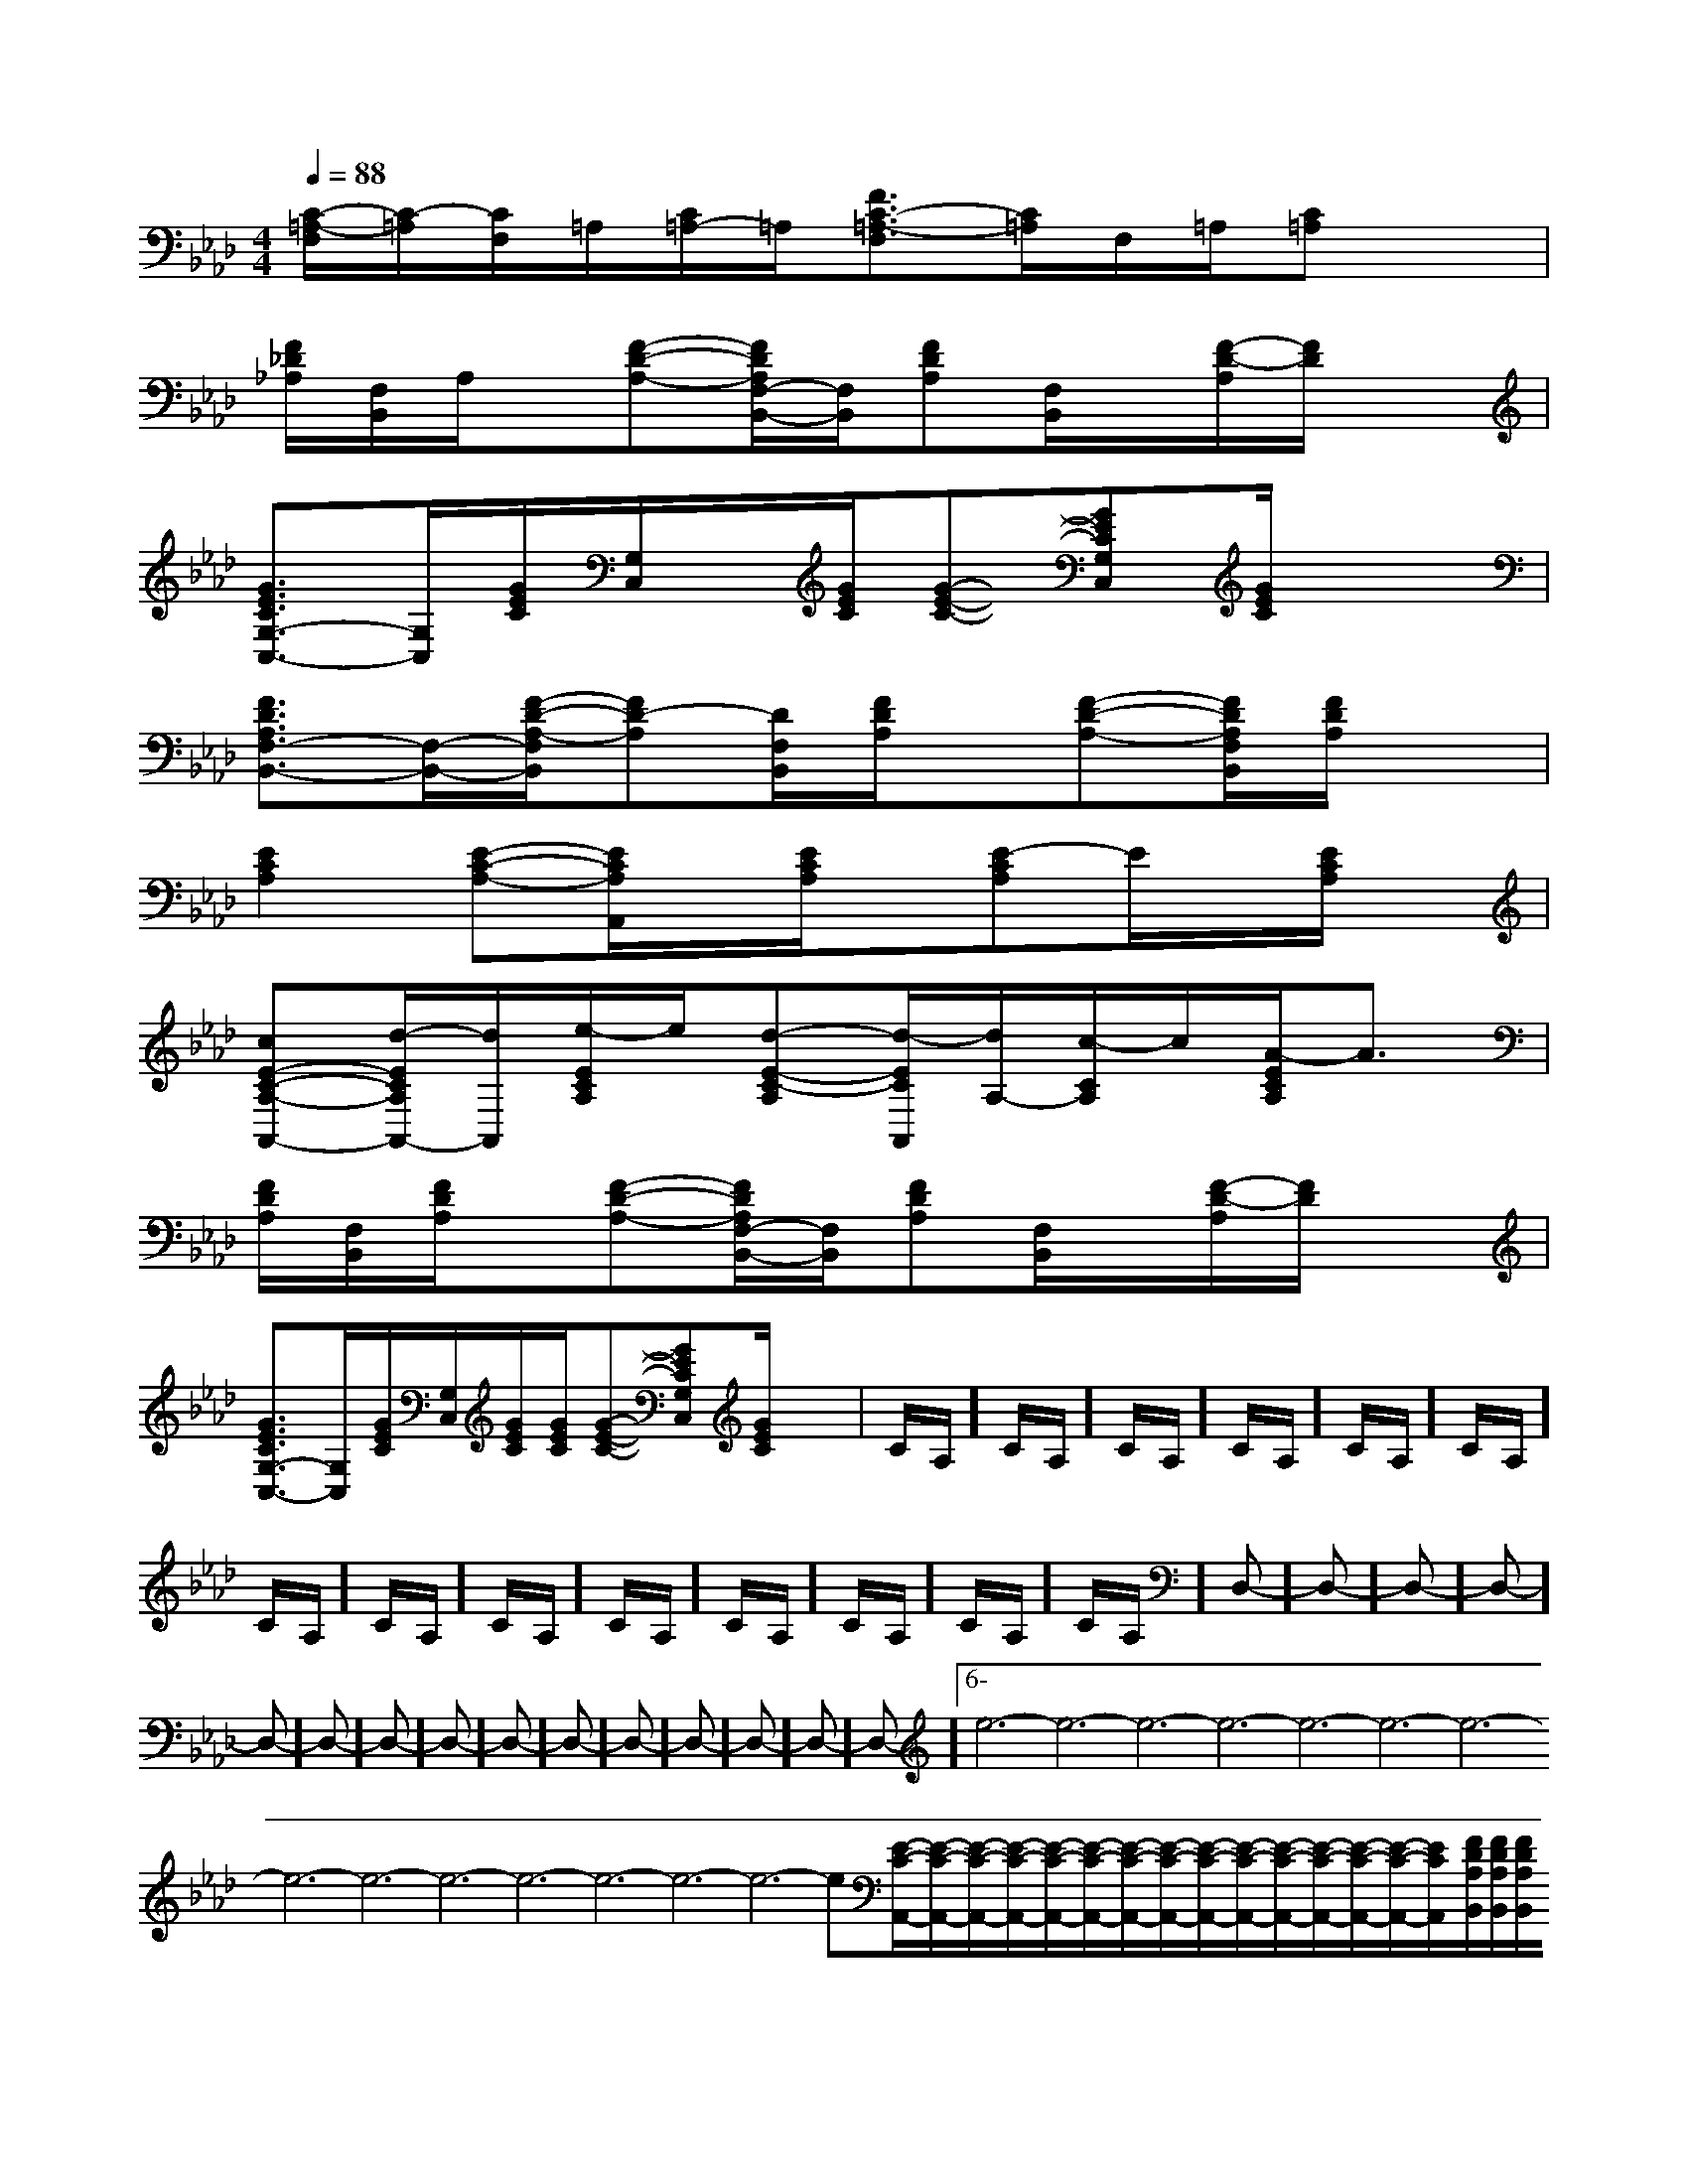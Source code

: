 X:1
T:
M:4/4
L:1/8
Q:1/4=88
K:Ab
%4flats
%%MIDI program 0
%%MIDI program 0
V:1
%%MIDI program 24
[C/2-=A,/2-F,/2][C/2-=A,/2][C/2F,/2]=A,/2[C/2=A,/2-]=A,/2[F3/2C3/2-=A,3/2-F,3/2][C/2=A,/2]F,/2=A,/2[C=A,]x|
[F/2_D/2_A,/2][F,/2B,,/2]A,/2x/2[F-D-A,-][F/2D/2A,/2F,/2-B,,/2-][F,/2B,,/2][FDA,][F,/2B,,/2]x/2[F/2-D/2-A,/2][F/2D/2]x|
[G3/2E3/2C3/2G,3/2-C,3/2-][G,/2C,/2][G/2E/2C/2][G,/2C,/2]x/2[G/2E/2C/2][G-E-C-][GECG,C,][G/2E/2C/2]x3/2|
[F3/2D3/2A,3/2F,3/2-B,,3/2-][F,/2-B,,/2-][F/2-D/2-A,/2-F,/2B,,/2][FD-A,][D/2F,/2B,,/2][F/2D/2A,/2]x/2[F-D-A,-][F/2D/2A,/2F,/2B,,/2][F/2D/2A,/2]x|
[E2C2A,2][E-C-A,-][E/2C/2A,/2A,,/2]x/2[E/2C/2A,/2]x/2[E-CA,]E/2x/2[E/2C/2A,/2]x/2|
[cE-C-A,-A,,-][d/2-E/2C/2A,/2A,,/2-][d/2A,,/2][e/2-E/2C/2A,/2]e/2[d-E-C-A,][d/2-E/2C/2A,,/2][d/2A,/2-][c/2-C/2A,/2]c/2[A/2-E/2C/2A,/2]A3/2|
[F/2D/2A,/2][F,/2B,,/2][F/2D/2A,/2]x/2[F-D-A,-][F/2D/2A,/2F,/2-B,,/2-][F,/2B,,/2][FDA,][F,/2B,,/2]x/2[F/2-D/2-A,/2][F/2D/2]x|
[G3/2E3/2C3/2G,3/2-C,3/2-][G,/2C,/2][G/2E/2C/2][G,/2C,/2][G/2E/2C/2][G/2E/2C/2][G-E-C-][GECG,C,][G/2E/2C/2]x3/2|C/2A,/2]C/2A,/2]C/2A,/2]C/2A,/2]C/2A,/2]C/2A,/2]C/2A,/2]C/2A,/2]C/2A,/2]C/2A,/2]C/2A,/2]C/2A,/2]C/2A,/2]C/2A,/2]D,-]D,-]D,-]D,-]D,-]D,-]D,-]D,-]D,-]D,-]D,-]D,-]D,-]D,-]D,-]6-e6-e6-e6-e6-e6-e6-e6-e6-e6-e6-e6-e6-e6-e6-e[E/2-C/2-A,,/2-][E/2-C/2-A,,/2-][E/2-C/2-A,,/2-][E/2-C/2-A,,/2-][E/2-C/2-A,,/2-][E/2-C/2-A,,/2-][E/2-C/2-A,,/2-][E/2-C/2-A,,/2-][E/2-C/2-A,,/2-][E/2-C/2-A,,/2-][E/2-C/2-A,,/2-][E/2-C/2-A,,/2-][E/2-C/2-A,,/2-][E/2-C/2-A,,/2-][E/2-C/2-A,,/2-][F/2D/2A,/2B,,/2][F/2D/2A,/2B,,/2][F/2D/2A,/2B,,/2][F/2D/2A,/2B,,/2][F/2D/2A,/2B,,/2][F/2D/2A,/2B,,/2][F/2D/2A,/2B,,/2][F/2D/2A,/2B,,/2][F/2D/2A,/2B,,/2][F/2D/2A,/2B,,/2][F/2D/2A,/2B,,/2][F/2D/2A,/2B,,/2][F/2D/2A,/2B,,/2][F/2D/2A,/2B,,/2][GDB,G,D,G,,-][GDB,G,D,G,,-][GDB,G,D,G,,-][GDB,G,D,G,,-][GDB,G,D,G,,-][GDB,G,D,G,,-][GDB,G,D,G,,-][GDB,G,D,G,,-][GDB,G,D,G,,-][GDB,G,D,G,,-][GDB,G,D,G,,-][GDB,G,D,G,,-][GDB,G,D,G,,-][GDB,G,D,G,,-][GDB,G,D,G,,-]F,C,F,C,F,C,F,C,F,C,F,C,F,C,F,C,F,C,F,C,F,C,F,C,F,C,F,C,F,C,=d/2-B/2-=d/2-B/2-=d/2-B/2-=d/2-B/2-=d/2-B/2-=d/2-B/2-=d/2-B/2-=d/2-B/2-=d/2-B/2-=d/2-B/2-=d/2-B/2-=d/2-B/2-=d/2-B/2-=d/2-B/2-=d/2-B/2-[E4-C4-G,4-C,4-][E4-C4-G,4-C,4-][E4-C4-G,4-C,4-][E4-C4-G,4-C,4-][E4-C4-G,4-C,4-][E4-C4-G,4-C,4-][E4-C4-G,4-C,4-][E4-C4-G,4-C,4-][E4-C4-G,4-C,4-][E4-C4-G,4-C,4-][E4-C4-G,4-C,4-][E4-C4-G,4-C,4-][E4-C4-G,4-C,4-][E4-C4-G,4-C,4-][E4-C4-G,4-C,4-]-f'-f'-f'-f'-f'-f'-f'-f'-f'-f'-f'-f'-f'-f'-f'xe/2xe/2xe/2xe/2xe/2xe/2xe/2xe/2xe/2xe/2xe/2xe/2xe/2xe/2xe/2[c4-A4-F[c4-A4-F[c4-A4-F[c4-A4-F[c4-A4-F[c4-A4-F[c4-A4-F[c4-A4-F[c4-A4-F[c4-A4-F[c4-A4-F[c4-A4-F[c4-A4-F[c4-A4-F[c4-A4-F3/2-F,3/2-D,3/2-F,3/2-D,3/2-F,3/2-D,3/2-F,3/2-D,3/2-F,3/2-D,3/2-F,3/2-D,3/2-F,3/2-D,3/2-F,3/2-D,3/2-F,3/2-D,3/2-F,3/2-D,3/2-F,3/2-D,3/2-F,3/2-D,3/2-F,3/2-D,3/2-F,3/2-D,[G-D-=B,-G,[G-D-=B,-G,[G-D-=B,-G,[G-D-=B,-G,[G-D-=B,-G,[G-D-=B,-G,[G-D-=B,-G,[G-D-=B,-G,[G-D-=B,-G,[G-D-=B,-G,[G-D-=B,-G,[G-D-=B,-G,[G-D-=B,-G,[G-D-=B,-G,d/2A/2d/2A/2d/2A/2d/2A/2d/2A/2d/2A/2d/2A/2d/2A/2d/2A/2d/2A/2d/2A/2d/2A/2d/2A/2d/2A/2d/2A/2[B/2-G/2-E/2][B/2-G/2-E/2][B/2-G/2-E/2][B/2-G/2-E/2][B/2-G/2-E/2][B/2-G/2-E/2][B/2-G/2-E/2][B/2-G/2-E/2][B/2-G/2-E/2][B/2-G/2-E/2][B/2-G/2-E/2][B/2-G/2-E/2][B/2-G/2-E/2][B/2-G/2-E/2]>A,/2>A,/2>A,/2>A,/2>A,/2>A,/2>A,/2>A,/2>A,/2>A,/2>A,/2>A,/2>A,/2